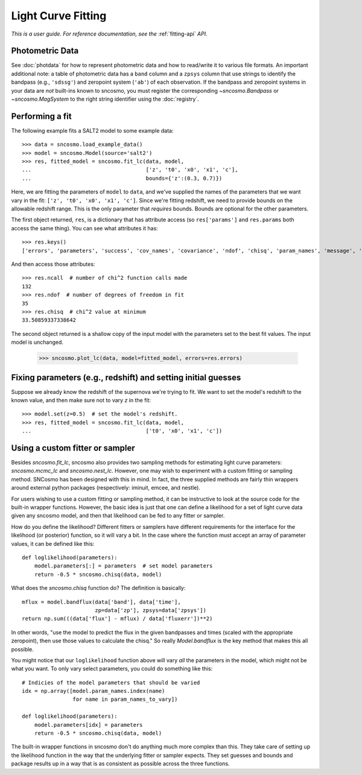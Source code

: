 *******************
Light Curve Fitting
*******************

*This is a user guide. For reference documentation, see the* :ref:`fitting-api`
*API*.

Photometric Data
================

See :doc:`photdata` for how to represent photometric data and how to
read/write it to various file formats. An important additional note: a
table of photometric data has a ``band`` column and a ``zpsys`` column
that use strings to identify the bandpass (e.g., ``'sdssg'``) and
zeropoint system (``'ab'``) of each observation. If the bandpass and
zeropoint systems in your data are *not* built-ins known to sncosmo,
you must register the corresponding `~sncosmo.Bandpass` or
`~sncosmo.MagSystem` to the right string identifier using the
:doc:`registry`.

Performing a fit
================

The following example fits a SALT2 model to some example data::

    >>> data = sncosmo.load_example_data()
    >>> model = sncosmo.Model(source='salt2')
    >>> res, fitted_model = sncosmo.fit_lc(data, model,
    ...                                    ['z', 't0', 'x0', 'x1', 'c'],
    ...                                    bounds={'z':(0.3, 0.7)})

Here, we are fitting the parameters of ``model`` to ``data``, and
we've supplied the names of the parameters that we want vary in the fit:
``['z', 't0', 'x0', 'x1', 'c']``. Since we're fitting redshift, we
need to provide bounds on the allowable redshift range. This is the
only parameter that *requires* bounds. Bounds are optional for the
other parameters.

The first object returned, ``res``, is a dictionary that has attribute
access (so ``res['params']`` and ``res.params`` both access the same thing).
You can see what attributes it has::

    >>> res.keys()
    ['errors', 'parameters', 'success', 'cov_names', 'covariance', 'ndof', 'chisq', 'param_names', 'message', 'ncall']

And then access those attributes::

    >>> res.ncall  # number of chi^2 function calls made
    132
    >>> res.ndof  # number of degrees of freedom in fit
    35
    >>> res.chisq  # chi^2 value at minimum
    33.50859337338642

The second object returned is a shallow copy of the input model with
the parameters set to the best fit values. The input model is
unchanged.

    >>> sncosmo.plot_lc(data, model=fitted_model, errors=res.errors)

.. image:: _static/example_lc.png


Fixing parameters (e.g., redshift) and setting initial guesses
==============================================================

Suppose we already know the redshift of the supernova we're trying to
fit.  We want to set the model's redshift to the known value, and then
make sure not to vary `z` in the fit::

    >>> model.set(z=0.5)  # set the model's redshift.
    >>> res, fitted_model = sncosmo.fit_lc(data, model,
    ...                                    ['t0', 'x0', 'x1', 'c'])


Using a custom fitter or sampler
================================

Besides `sncosmo.fit_lc`, sncosmo also provides two sampling methods
for estimating light curve parameters: `sncosmo.mcmc_lc` and
`sncosmo.nest_lc`. However, one may wish to experiment with a custom
fitting or sampling method. SNCosmo has been designed with this in
mind. In fact, the three supplied methods are fairly thin wrappers
around external python packages (respectively: iminuit, emcee, and
nestle).

For users wishing to use a custom fitting or sampling method, it can
be instructive to look at the source code for the built-in wrapper
functions. However, the basic idea is just that one can define a
likelihood for a set of light curve data given any sncosmo model, and
then that likelihood can be fed to any fitter or sampler.

How do you define the likelihood? Different fitters or samplers have
different requirements for the interface for the likelihood (or
posterior) function, so it will vary a bit. In the case where the
function must accept an array of parameter values, it can be defined
like this::

    def loglikelihood(parameters):
        model.parameters[:] = parameters  # set model parameters
        return -0.5 * sncosmo.chisq(data, model)

What does the `sncosmo.chisq` function do? The definition is basically::

    mflux = model.bandflux(data['band'], data['time'],
                           zp=data['zp'], zpsys=data['zpsys'])
    return np.sum(((data['flux'] - mflux) / data['fluxerr'])**2)

In other words, "use the model to predict the flux in the given
bandpasses and times (scaled with the appropriate zeropoint), then use
those values to calculate the chisq." So really `Model.bandflux` is
the key method that makes this all possible.

You might notice that our ``loglikelihood`` function above will vary *all*
the parameters in the model, which might not be what you want. To only vary
select parameters, you could do something like this::

    # Indicies of the model parameters that should be varied
    idx = np.array([model.param_names.index(name)
                    for name in param_names_to_vary])

    def loglikelihood(parameters):
        model.parameters[idx] = parameters
        return -0.5 * sncosmo.chisq(data, model)

The built-in wrapper functions in sncosmo don't do anything much more
complex than this. They take care of setting up the likelihood
function in the way that the underlying fitter or sampler
expects. They set guesses and bounds and package results up in a way
that is as consistent as possible across the three functions.
